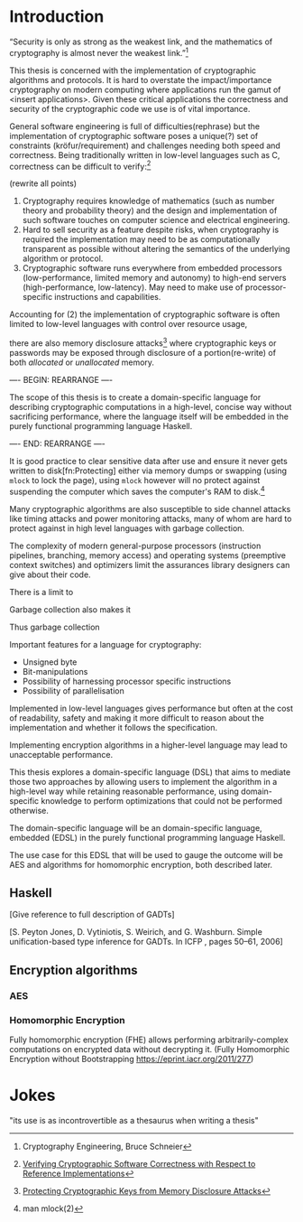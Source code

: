 * Introduction
“Security is only as strong as the weakest link, and the mathematics
of cryptography is almost never the weakest link.”[fn:mathematics]

This thesis is concerned with the implementation of cryptographic
algorithms and protocols. It is hard to overstate the
impact/importance cryptography on modern computing where applications
run the gamut of <insert applications>. Given these critical
applications the correctness and security of the cryptographic code we
use is of vital importance.

General software engineering is full of difficulties(rephrase) but the
implementation of cryptographic software poses a unique(?) set of
constraints (kröfur/requirement) and challenges needing both speed and
correctness. Being traditionally written in low-level languages such
as C, correctness can be difficult to verify:[fn:verifying]

(rewrite all points)
1. Cryptography requires knowledge of mathematics (such as number
   theory and probability theory) and the design and implementation of
   such software touches on computer science and electrical
   engineering.
2. Hard to sell security as a feature despite risks, when cryptography
   is required the implementation may need to be as computationally
   transparent as possible without altering the semantics of the
   underlying algorithm or protocol.
3. Cryptographic software runs everywhere from embedded processors
   (low-performance, limited memory and autonomy) to high-end servers
   (high-performance, low-latency). May need to make use of
   processor-specific instructions and capabilities.

Accounting for (2) the implementation of cryptographic software is
often limited to low-level languages with control over resource usage,

there are also memory disclosure attacks[fn:memorydisclosureattack]
where cryptographic keys or passwords may be exposed through
disclosure of a portion(re-write) of both /allocated/ or /unallocated/
memory. 

---- BEGIN: REARRANGE ----

The scope of this thesis is to create a domain-specific language for
describing cryptographic computations in a high-level, concise way
without sacrificing performance, where the language itself will be
embedded in the purely functional programming language Haskell.

---- END:   REARRANGE ----


It is good practice to clear sensitive data after use and ensure it
never gets written to disk[fn:Protecting] either via memory dumps or
swapping (using =mlock= to lock the page), using =mlock= however will
no protect against suspending the computer which saves the computer's
RAM to disk.[fn::man mlock(2)]

Many cryptographic algorithms are also susceptible to side channel
attacks like timing attacks and power monitoring attacks, many of whom
are hard to protect against in high level languages with garbage
collection.

The complexity of modern general-purpose processors (instruction
pipelines, branching, memory access) and operating systems (preemptive
context switches) and optimizers limit the assurances library
designers can give about their code.

There is a limit to 

Garbage collection also makes it 



Thus garbage collection

Important features for a language for cryptography:
+ Unsigned byte
+ Bit-manipulations
+ Possibility of harnessing processor specific instructions
+ Possibility of parallelisation


Implemented in low-level languages gives performance but often at the
cost of readability, safety and making it more difficult to reason
about the implementation and whether it follows the specification.

Implementing encryption algorithms in a higher-level language may lead
to unacceptable performance.

This thesis explores a domain-specific language (DSL) that aims to
mediate those two approaches by allowing users to implement the
algorithm in a high-level way while retaining reasonable performance,
using domain-specific knowledge to perform optimizations that could
not be performed otherwise.

The domain-specific language will be an domain-specific language,
embedded (EDSL) in the purely functional programming language Haskell.

The use case for this EDSL that will be used to gauge the outcome will
be AES and algorithms for homomorphic encryption, both described later.

** Haskell
[Give reference to full description of GADTs]

[S. Peyton Jones, D. Vytiniotis, S. Weirich, and G. Washburn. Simple unification-based type inference for GADTs. In ICFP , pages 50–61, 2006]


** Encryption algorithms
*** AES
*** Homomorphic Encryption

Fully homomorphic encryption (FHE) allows performing
arbitrarily-complex computations on encrypted data without decrypting
it. (Fully Homomorphic Encryption without Bootstrapping
https://eprint.iacr.org/2011/277)



[fn:verifying] [[http://repositorium.sdum.uminho.pt/xmlui/bitstream/handle/1822/14376/main.pdf?sequence=1][Verifying Cryptographic Software Correctness with Respect to Reference Implementations]]
[fn:mathematics] Cryptography Engineering, Bruce Schneier
[fn:memorydisclosureattack] [[http://www.cs.utsa.edu/~shxu/dsn07-preliminary-full.pdf][Protecting Cryptographic Keys from Memory Disclosure Attacks]]
[fn:protecting] [[http://www.cgisecurity.com/lib/protecting-sensitive-data.html][Protecting sensitive data in memory]]

* Jokes
"its use is as incontrovertible as a thesaurus when writing a thesis"
